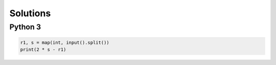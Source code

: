 Solutions
=========

Python 3
--------

.. code-block:: python

    r1, s = map(int, input().split())
    print(2 * s - r1)